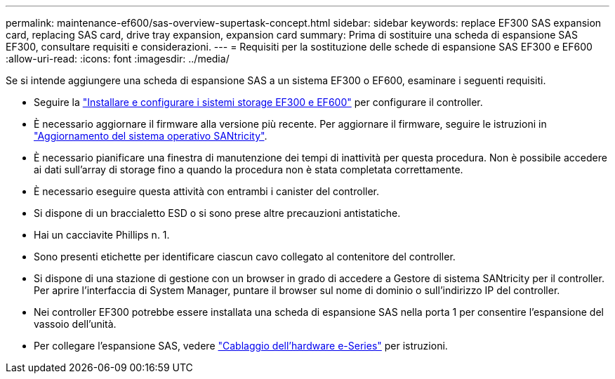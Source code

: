 ---
permalink: maintenance-ef600/sas-overview-supertask-concept.html 
sidebar: sidebar 
keywords: replace EF300 SAS expansion card, replacing SAS card, drive tray expansion, expansion card 
summary: Prima di sostituire una scheda di espansione SAS EF300, consultare requisiti e considerazioni. 
---
= Requisiti per la sostituzione delle schede di espansione SAS EF300 e EF600
:allow-uri-read: 
:icons: font
:imagesdir: ../media/


[role="lead"]
Se si intende aggiungere una scheda di espansione SAS a un sistema EF300 o EF600, esaminare i seguenti requisiti.

* Seguire la link:../install-hw-ef600/index.html["Installare e configurare i sistemi storage EF300 e EF600"] per configurare il controller.
* È necessario aggiornare il firmware alla versione più recente. Per aggiornare il firmware, seguire le istruzioni in link:../upgrade-santricity/index.html["Aggiornamento del sistema operativo SANtricity"].
* È necessario pianificare una finestra di manutenzione dei tempi di inattività per questa procedura. Non è possibile accedere ai dati sull'array di storage fino a quando la procedura non è stata completata correttamente.
* È necessario eseguire questa attività con entrambi i canister del controller.
* Si dispone di un braccialetto ESD o si sono prese altre precauzioni antistatiche.
* Hai un cacciavite Phillips n. 1.
* Sono presenti etichette per identificare ciascun cavo collegato al contenitore del controller.
* Si dispone di una stazione di gestione con un browser in grado di accedere a Gestore di sistema SANtricity per il controller. Per aprire l'interfaccia di System Manager, puntare il browser sul nome di dominio o sull'indirizzo IP del controller.
* Nei controller EF300 potrebbe essere installata una scheda di espansione SAS nella porta 1 per consentire l'espansione del vassoio dell'unità.
* Per collegare l'espansione SAS, vedere link:../install-hw-cabling/index.html["Cablaggio dell'hardware e-Series"] per istruzioni.

